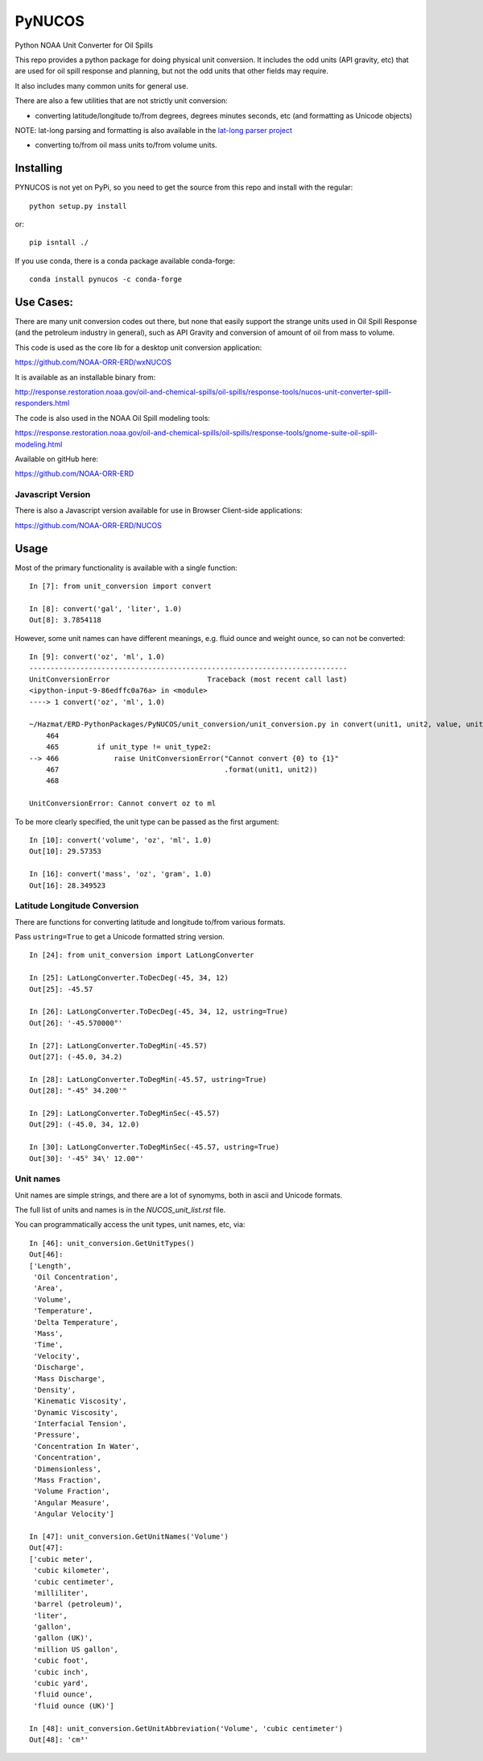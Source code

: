 #######
PyNUCOS
#######

Python NOAA Unit Converter for Oil Spills

This repo provides a python package for doing physical unit conversion. It includes the odd units (API gravity, etc) that are used for oil spill response and planning, but not the odd units that other fields may require.

It also includes many common units for general use.

There are also a few utilities that are not strictly unit conversion:

- converting latitude/longitude to/from degrees, degrees minutes seconds, etc (and formatting as Unicode objects)
    
NOTE: lat-long parsing and formatting is also available in the `lat-long parser project <https://github.com/NOAA-ORR-ERD/lat_lon_parser>`_ 

- converting to/from oil mass units to/from volume units.


Installing
==========

PYNUCOS is not yet on PyPi, so you need to get the source from this repo and install with the regular::

  python setup.py install
  
or::

  pip isntall ./

If you use conda, there is a conda package available conda-forge::

  conda install pynucos -c conda-forge


Use Cases:
==========

There are many unit conversion codes out there, but none that easily support the strange units used in Oil Spill Response (and the petroleum industry in general), such as API Gravity and conversion of amount of oil from mass to volume.

This code is used as the core lib for a desktop unit conversion application:

https://github.com/NOAA-ORR-ERD/wxNUCOS

It is available as an installable binary from:

http://response.restoration.noaa.gov/oil-and-chemical-spills/oil-spills/response-tools/nucos-unit-converter-spill-responders.html

The code is also used in the NOAA Oil Spill modeling tools:

https://response.restoration.noaa.gov/oil-and-chemical-spills/oil-spills/response-tools/gnome-suite-oil-spill-modeling.html

Available on gitHub here:

https://github.com/NOAA-ORR-ERD

Javascript Version
------------------

There is also a Javascript version available for use in Browser Client-side applications:

https://github.com/NOAA-ORR-ERD/NUCOS

Usage
=====

Most of the primary functionality is available with a single function::

  In [7]: from unit_conversion import convert

  In [8]: convert('gal', 'liter', 1.0)
  Out[8]: 3.7854118

However, some unit names can have different meanings, e.g. fluid ounce and weight ounce, so can not be converted::

  In [9]: convert('oz', 'ml', 1.0)
  ---------------------------------------------------------------------------
  UnitConversionError                       Traceback (most recent call last)
  <ipython-input-9-86edffc0a76a> in <module>
  ----> 1 convert('oz', 'ml', 1.0)

  ~/Hazmat/ERD-PythonPackages/PyNUCOS/unit_conversion/unit_conversion.py in convert(unit1, unit2, value, unit_type)
      464
      465         if unit_type != unit_type2:
  --> 466             raise UnitConversionError("Cannot convert {0} to {1}"
      467                                       .format(unit1, unit2))
      468

  UnitConversionError: Cannot convert oz to ml

To be more clearly specified, the unit type can be passed as the first argument::

  In [10]: convert('volume', 'oz', 'ml', 1.0)
  Out[10]: 29.57353

  In [16]: convert('mass', 'oz', 'gram', 1.0)
  Out[16]: 28.349523

Latitude Longitude Conversion
-----------------------------

There are functions for converting latitude and longitude to/from various formats.

Pass ``ustring=True`` to get a Unicode formatted string version.

::

  In [24]: from unit_conversion import LatLongConverter

  In [25]: LatLongConverter.ToDecDeg(-45, 34, 12)
  Out[25]: -45.57

  In [26]: LatLongConverter.ToDecDeg(-45, 34, 12, ustring=True)
  Out[26]: '-45.570000°'

  In [27]: LatLongConverter.ToDegMin(-45.57)
  Out[27]: (-45.0, 34.2)

  In [28]: LatLongConverter.ToDegMin(-45.57, ustring=True)
  Out[28]: "-45° 34.200'"

  In [29]: LatLongConverter.ToDegMinSec(-45.57)
  Out[29]: (-45.0, 34, 12.0)

  In [30]: LatLongConverter.ToDegMinSec(-45.57, ustring=True)
  Out[30]: '-45° 34\' 12.00"'

Unit names
----------

Unit names are simple strings, and there are a lot of synomyms, both in ascii and Unicode formats.

The full list of units and names is in the `NUCOS_unit_list.rst` file.

You can programmatically access the unit types, unit names, etc, via::

  In [46]: unit_conversion.GetUnitTypes()
  Out[46]:
  ['Length',
   'Oil Concentration',
   'Area',
   'Volume',
   'Temperature',
   'Delta Temperature',
   'Mass',
   'Time',
   'Velocity',
   'Discharge',
   'Mass Discharge',
   'Density',
   'Kinematic Viscosity',
   'Dynamic Viscosity',
   'Interfacial Tension',
   'Pressure',
   'Concentration In Water',
   'Concentration',
   'Dimensionless',
   'Mass Fraction',
   'Volume Fraction',
   'Angular Measure',
   'Angular Velocity']

  In [47]: unit_conversion.GetUnitNames('Volume')
  Out[47]:
  ['cubic meter',
   'cubic kilometer',
   'cubic centimeter',
   'milliliter',
   'barrel (petroleum)',
   'liter',
   'gallon',
   'gallon (UK)',
   'million US gallon',
   'cubic foot',
   'cubic inch',
   'cubic yard',
   'fluid ounce',
   'fluid ounce (UK)']

  In [48]: unit_conversion.GetUnitAbbreviation('Volume', 'cubic centimeter')
  Out[48]: 'cm³'



